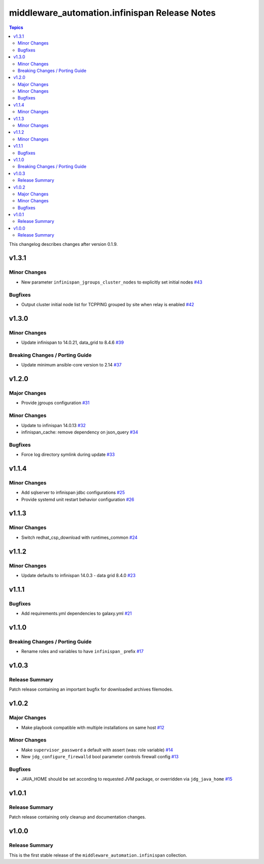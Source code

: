 ===============================================
middleware\_automation.infinispan Release Notes
===============================================

.. contents:: Topics

This changelog describes changes after version 0.1.9.

v1.3.1
======

Minor Changes
-------------

- New parameter ``infinispan_jgroups_cluster_nodes`` to explicitly set initial nodes `#43 <https://github.com/ansible-middleware/infinispan/pull/43>`_

Bugfixes
--------

- Output cluster initial node list for TCPPING grouped by site when relay is enabled `#42 <https://github.com/ansible-middleware/infinispan/pull/42>`_

v1.3.0
======

Minor Changes
-------------

- Update infinispan to 14.0.21, data_grid to 8.4.6 `#39 <https://github.com/ansible-middleware/infinispan/pull/39>`_

Breaking Changes / Porting Guide
--------------------------------

- Update minimum ansible-core version to 2.14 `#37 <https://github.com/ansible-middleware/infinispan/pull/37>`_

v1.2.0
======

Major Changes
-------------

- Provide jgroups configuration `#31 <https://github.com/ansible-middleware/infinispan/pull/31>`_

Minor Changes
-------------

- Update to infinispan 14.0.13 `#32 <https://github.com/ansible-middleware/infinispan/pull/32>`_
- infinispan_cache: remove dependency on json_query `#34 <https://github.com/ansible-middleware/infinispan/pull/34>`_

Bugfixes
--------

- Force log directory symlink during update `#33 <https://github.com/ansible-middleware/infinispan/pull/33>`_

v1.1.4
======

Minor Changes
-------------

- Add sqlserver to infinispan jdbc configurations `#25 <https://github.com/ansible-middleware/infinispan/pull/25>`_
- Provide systemd unit restart behavior configuration `#26 <https://github.com/ansible-middleware/infinispan/pull/26>`_

v1.1.3
======

Minor Changes
-------------

- Switch redhat_csp_download with runtimes_common `#24 <https://github.com/ansible-middleware/infinispan/pull/24>`_

v1.1.2
======

Minor Changes
-------------

- Update defaults to infinispan 14.0.3 - data grid 8.4.0 `#23 <https://github.com/ansible-middleware/infinispan/pull/23>`_

v1.1.1
======

Bugfixes
--------

- Add requirements.yml dependencies to galaxy.yml `#21 <https://github.com/ansible-middleware/infinispan/pull/21>`_

v1.1.0
======

Breaking Changes / Porting Guide
--------------------------------

- Rename roles and variables to have ``infinispan_`` prefix `#17 <https://github.com/ansible-middleware/infinispan/pull/17>`_

v1.0.3
======

Release Summary
---------------

Patch release containing an important bugfix for downloaded archives filemodes.

v1.0.2
======

Major Changes
-------------

- Make playbook compatible with multiple installations on same host `#12 <https://github.com/ansible-middleware/infinispan/pull/12>`_

Minor Changes
-------------

- Make ``supervisor_password`` a default with assert (was: role variable) `#14 <https://github.com/ansible-middleware/infinispan/pull/14>`_
- New ``jdg_configure_firewalld`` bool parameter controls firewall config `#13 <https://github.com/ansible-middleware/infinispan/pull/13>`_

Bugfixes
--------

- JAVA_HOME should be set according to requested JVM package, or overridden via ``jdg_java_home`` `#15 <https://github.com/ansible-middleware/infinispan/pull/15>`_

v1.0.1
======

Release Summary
---------------

Patch release containing only cleanup and documentation changes.

v1.0.0
======

Release Summary
---------------

This is the first stable release of the ``middleware_automation.infinispan`` collection.
